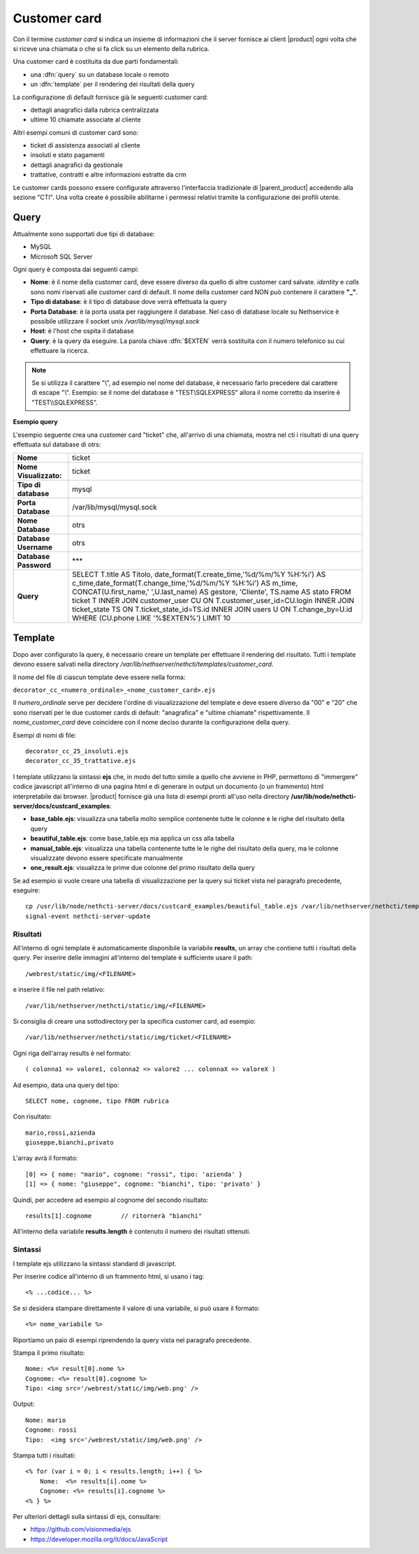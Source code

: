 =============
Customer card
=============

Con il termine *customer card* si indica un insieme di informazioni che
il server fornisce ai client |product| ogni volta che si riceve una
chiamata o che si fa click su un elemento della rubrica.

Una customer card è costituita da due parti fondamentali:

-  una :dfn:`query` su un database locale o remoto
-  un :dfn:`template` per il rendering dei risultati della query

La configurazione di default fornisce già le seguenti customer card:

-  dettagli anagrafici dalla rubrica centralizzata
-  ultime 10 chiamate associate al cliente

Altri esempi comuni di customer card sono:

-  ticket di assistenza associati al cliente
-  insoluti e stato pagamenti
-  dettagli anagrafici da gestionale
-  trattative, contratti e altre informazioni estratte da crm

Le customer cards possono essere configurate attraverso l'interfaccia
tradizionale di |parent_product| accedendo alla sezione "CTI". Una volta create è possibile abilitarne i permessi relativi tramite la configurazione dei profili utente.

Query
=====

Attualmente sono supportati due tipi di database:

-  MySQL
-  Microsoft SQL Server

Ogni query è composta dai seguenti campi:

-  **Nome**: è il nome della customer card, deve essere diverso da
   quello di altre customer card salvate. *identity* e *calls* sono nomi
   riservati alle customer card di default. Il nome della customer card
   NON può contenere il carattere **"\_"**.
-  **Tipo di database**: è il tipo di database dove verrà effettuata la
   query
-  **Porta Database**: è la porta usata per raggiungere il database. Nel
   caso di database locale su Nethservice è possibile utilizzare il
   socket unix */var/lib/mysql/mysql.sock*
-  **Host**: è l'host che ospita il database
-  **Query**: è la query da eseguire. La parola chiave :dfn:`$EXTEN` verrà sostituita con il numero telefonico su cui effettuare la ricerca.

.. note:: Se si utilizza il carattere "\\", ad esempio nel nome del database, è necessario farlo precedere dal carattere di escape "\\". Esempio: se il nome del database è "TEST\\SQLEXPRESS" allora il nome corretto da inserire è "TEST\\\\SQLEXPRESS".

**Esempio query**

L'esempio seguente crea una customer card "ticket" che, all'arrivo di
una chiamata, mostra nel cti i risultati di una query effettuata sul
database di otrs:

====================== ====================================================================================
**Nome**               ticket
**Nome Visualizzato:** ticket
**Tipo di database**   mysql
**Porta Database**     /var/lib/mysql/mysql.sock
**Nome Database**      otrs
**Database Username**  otrs
**Database Password**  \*\*\*
**Query**              SELECT T.title AS Titolo, date\_format(T.create\_time,'%d/%m/%Y %H:%i') AS c\_time,\
                       date\_format(T.change\_time,'%d/%m/%Y %H:%i') AS m\_time, CONCAT(U.first\_name,' ',\
                       U.last\_name) AS gestore, 'Cliente', TS.name AS stato FROM ticket T INNER JOIN \
                       customer\_user CU ON T.customer\_user\_id=CU.login INNER JOIN ticket\_state TS ON \
                       T.ticket\_state\_id=TS.id INNER JOIN users U ON T.change\_by=U.id WHERE (CU.phone \
                       LIKE '%$EXTEN%') LIMIT 10
====================== ====================================================================================


Template
========

Dopo aver configurato la query, è necessario creare un template per
effettuare il rendering del risultato. Tutti i template devono essere
salvati nella directory */var/lib/nethserver/nethcti/templates/customer_card*.

Il nome del file di ciascun template deve essere nella forma:

``decorator_cc_``\ ``<numero_ordinale>``\ ``_``\ ``<nome_customer_card>``\ ``.ejs``

Il *numero\_ordinale* serve per decidere l'ordine di visualizzazione del
template e deve essere diverso da "00" e "20" che sono riservati per le due
customer cards di default: "anagrafica" e "ultime chiamate" rispettivamente.
Il *nome\_customer\_card* deve coincidere con il nome deciso durante la
configurazione della query.

Esempi di nomi di file:

::

 decorator_cc_25_insoluti.ejs
 decorator_cc_35_trattative.ejs


I template utilizzano la sintassi **ejs** che, in modo del tutto simile
a quello che avviene in PHP, permettono di "immergere" codice javascript
all'interno di una pagina html e di generare in output un documento (o
un frammento) html interpretabile dai browser. |product| fornisce già una
lista di esempi pronti all'uso nella directory
**/usr/lib/node/nethcti-server/docs/custcard_examples**:

-  **base\_table.ejs**: visualizza una tabella molto semplice contenente
   tutte le colonne e le righe del risultato della query
-  **beautiful\_table.ejs**: come base\_table.ejs ma applica un css alla
   tabella
-  **manual\_table.ejs**: visualizza una tabella contenente tutte le le
   righe del risultato della query, ma le colonne visualizzate devono
   essere specificate manualmente
-  **one\_result.ejs**: visualizza le prime due colonne del primo
   risultato della query

Se ad esempio si vuole creare una tabella di visualizzazione per la
query sui ticket vista nel paragrafo precedente, eseguire:

::

 cp /usr/lib/node/nethcti-server/docs/custcard_examples/beautiful_table.ejs /var/lib/nethserver/nethcti/templates/customer_card/decorator_cc_30_ticket.ejs
 signal-event nethcti-server-update

Risultati
---------

All'interno di ogni template è automaticamente disponibile la variabile
**results**, un array che contiene tutti i risultati della query. Per inserire
delle immagini all'interno del template è sufficiente usare il path:

::

 /webrest/static/img/<FILENAME>

e inserire il file nel path relativo:

::

 /var/lib/nethserver/nethcti/static/img/<FILENAME>

Si consiglia di creare una sottodirectory per la specifica customer card, ad esempio:

::

 /var/lib/nethserver/nethcti/static/img/ticket/<FILENAME>

Ogni riga dell'array results è nel formato:

::

 ( colonna1 => valore1, colonna2 => valore2 ... colonnaX => valoreX )

Ad esempio, data una query del tipo:

::

 SELECT nome, cognome, tipo FROM rubrica

Con risultato:

::

  mario,rossi,azienda
  giuseppe,bianchi,privato

L'array avrà il formato:

::

   [0] => { nome: "mario", cognome: "rossi", tipo: 'azienda' }
   [1] => { nome: "giuseppe", cognome: "bianchi", tipo: 'privato' }

Quindi, per accedere ad esempio al cognome del secondo risultato:

::

 results[1].cognome        // ritornerà "bianchi"

All'interno della variabile **results.length** è contenuto il numero dei
risultati ottenuti.

Sintassi
--------

I template ejs utilizzano la sintassi standard di javascript.

Per inserire codice all'interno di un frammento html, si usano i tag:

::

 <% ...codice... %>

Se si desidera stampare direttamente il valore di una variabile, si può
usare il formato:

::
 
 <%= nome_variabile %>

Riportiamo un paio di esempi riprendendo la query vista nel paragrafo
precedente.

Stampa il primo risultato:

::

 Nome: <%= result[0].nome %>
 Cognome: <%= result[0].cognome %>
 Tipo: <img src='/webrest/static/img/web.png' />

Output:

::

 Nome: mario
 Cognome: rossi
 Tipo:  <img src='/webrest/static/img/web.png' />

Stampa tutti i risultati:

::

  <% for (var i = 0; i < results.length; i++) { %>
      Nome:  <%= results[i].nome %>
      Cognome: <%= results[i].cognome %>
  <% } %>

Per ulteriori dettagli sulla sintassi di ejs, consultare:

-  https://github.com/visionmedia/ejs
-  https://developer.mozilla.org/it/docs/JavaScript
